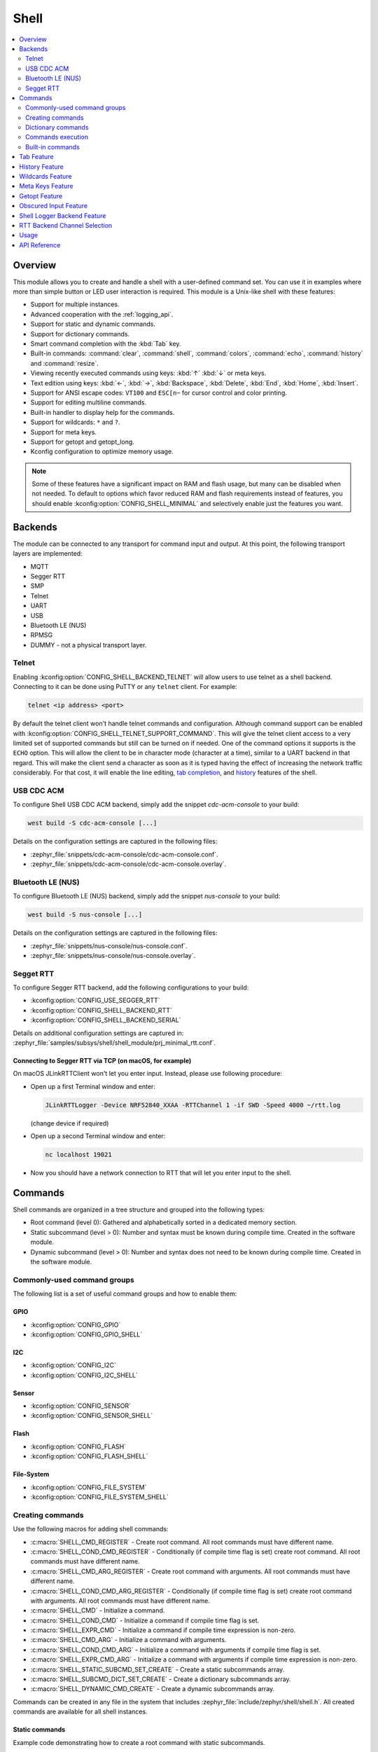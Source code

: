 .. _shell_api:

Shell
######

.. contents::
    :local:
    :depth: 2

Overview
********

This module allows you to create and handle a shell with a user-defined command
set. You can use it in examples where more than simple button or LED user
interaction is required. This module is a Unix-like shell with these features:

* Support for multiple instances.
* Advanced cooperation with the :ref:`logging_api`.
* Support for static and dynamic commands.
* Support for dictionary commands.
* Smart command completion with the :kbd:`Tab` key.
* Built-in commands: :command:`clear`, :command:`shell`, :command:`colors`,
  :command:`echo`, :command:`history` and :command:`resize`.
* Viewing recently executed commands using keys: :kbd:`↑` :kbd:`↓` or meta keys.
* Text edition using keys: :kbd:`←`, :kbd:`→`, :kbd:`Backspace`,
  :kbd:`Delete`, :kbd:`End`, :kbd:`Home`, :kbd:`Insert`.
* Support for ANSI escape codes: ``VT100`` and ``ESC[n~`` for cursor control
  and color printing.
* Support for editing multiline commands.
* Built-in handler to display help for the commands.
* Support for wildcards: ``*`` and ``?``.
* Support for meta keys.
* Support for getopt and getopt_long.
* Kconfig configuration to optimize memory usage.

.. note::
	Some of these features have a significant impact on RAM and flash usage,
	but many can be disabled when not needed.  To default to options which
	favor reduced RAM and flash requirements instead of features, you should
	enable :kconfig:option:`CONFIG_SHELL_MINIMAL` and selectively enable just the
	features you want.

.. _backends:

Backends
********

The module can be connected to any transport for command input and output.
At this point, the following transport layers are implemented:

* MQTT
* Segger RTT
* SMP
* Telnet
* UART
* USB
* Bluetooth LE (NUS)
* RPMSG
* DUMMY - not a physical transport layer.

Telnet
======

Enabling :kconfig:option:`CONFIG_SHELL_BACKEND_TELNET` will allow users to use telnet
as a shell backend. Connecting to it can be done using PuTTY or any ``telnet`` client.
For example:

.. code-block:: none

  telnet <ip address> <port>

By default the telnet client won't handle telnet commands and configuration. Although
command support can be enabled with :kconfig:option:`CONFIG_SHELL_TELNET_SUPPORT_COMMAND`.
This will give the telnet client access to a very limited set of supported commands but
still can be turned on if needed. One of the command options it supports is the ``ECHO``
option. This will allow the client to be in character mode (character at a time),
similar to a UART backend in that regard. This will make the client send a character
as soon as it is typed having the effect of increasing the network traffic
considerably. For that cost, it will enable the line editing,
`tab completion <tab-feature_>`_, and `history <history-feature_>`_
features of the shell.

USB CDC ACM
===========

To configure Shell USB CDC ACM backend, simply add the snippet `cdc-acm-console`
to your build:

.. code-block:: console

   west build -S cdc-acm-console [...]

Details on the configuration settings are captured in the following files:

- :zephyr_file:`snippets/cdc-acm-console/cdc-acm-console.conf`.
- :zephyr_file:`snippets/cdc-acm-console/cdc-acm-console.overlay`.

Bluetooth LE (NUS)
==================

To configure Bluetooth LE (NUS) backend, simply add the snippet `nus-console`
to your build:

.. code-block:: console

   west build -S nus-console [...]

Details on the configuration settings are captured in the following files:

- :zephyr_file:`snippets/nus-console/nus-console.conf`.
- :zephyr_file:`snippets/nus-console/nus-console.overlay`.

Segget RTT
==========

To configure Segger RTT backend, add the following configurations to your build:

- :kconfig:option:`CONFIG_USE_SEGGER_RTT`
- :kconfig:option:`CONFIG_SHELL_BACKEND_RTT`
- :kconfig:option:`CONFIG_SHELL_BACKEND_SERIAL`

Details on additional configuration settings are captured in:
:zephyr_file:`samples/subsys/shell/shell_module/prj_minimal_rtt.conf`.

Connecting to Segger RTT via TCP (on macOS, for example)
--------------------------------------------------------

On macOS JLinkRTTClient won't let you enter input. Instead, please use following
procedure:

* Open up a first Terminal window and enter:

  .. code-block:: none

     JLinkRTTLogger -Device NRF52840_XXAA -RTTChannel 1 -if SWD -Speed 4000 ~/rtt.log

  (change device if required)

* Open up a second Terminal window and enter:

  .. code-block:: none

     nc localhost 19021

* Now you should have a network connection to RTT that will let you enter input
  to the shell.

Commands
********

Shell commands are organized in a tree structure and grouped into the following
types:

* Root command (level 0): Gathered and alphabetically sorted in a dedicated
  memory section.
* Static subcommand (level > 0): Number and syntax must be known during compile
  time. Created in the software module.
* Dynamic subcommand (level > 0): Number and syntax does not need to be known
  during compile time. Created in the software module.


Commonly-used command groups
============================

The following list is a set of useful command groups and how to enable them:

GPIO
----

- :kconfig:option:`CONFIG_GPIO`
- :kconfig:option:`CONFIG_GPIO_SHELL`

I2C
---

- :kconfig:option:`CONFIG_I2C`
- :kconfig:option:`CONFIG_I2C_SHELL`

Sensor
------

- :kconfig:option:`CONFIG_SENSOR`
- :kconfig:option:`CONFIG_SENSOR_SHELL`

Flash
-----

- :kconfig:option:`CONFIG_FLASH`
- :kconfig:option:`CONFIG_FLASH_SHELL`

File-System
-----------

- :kconfig:option:`CONFIG_FILE_SYSTEM`
- :kconfig:option:`CONFIG_FILE_SYSTEM_SHELL`

Creating commands
=================

Use the following macros for adding shell commands:

* :c:macro:`SHELL_CMD_REGISTER` - Create root command. All root commands must
  have different name.
* :c:macro:`SHELL_COND_CMD_REGISTER` - Conditionally (if compile time flag is
  set) create root command. All root commands must have different name.
* :c:macro:`SHELL_CMD_ARG_REGISTER` - Create root command with arguments.
  All root commands must have different name.
* :c:macro:`SHELL_COND_CMD_ARG_REGISTER` - Conditionally (if compile time flag
  is set) create root command with arguments. All root commands must have
  different name.
* :c:macro:`SHELL_CMD` - Initialize a command.
* :c:macro:`SHELL_COND_CMD` - Initialize a command if compile time flag is set.
* :c:macro:`SHELL_EXPR_CMD` - Initialize a command if compile time expression is
  non-zero.
* :c:macro:`SHELL_CMD_ARG` - Initialize a command with arguments.
* :c:macro:`SHELL_COND_CMD_ARG` - Initialize a command with arguments if compile
  time flag is set.
* :c:macro:`SHELL_EXPR_CMD_ARG` - Initialize a command with arguments if compile
  time expression is non-zero.
* :c:macro:`SHELL_STATIC_SUBCMD_SET_CREATE` - Create a static subcommands
  array.
* :c:macro:`SHELL_SUBCMD_DICT_SET_CREATE` - Create a dictionary subcommands
  array.
* :c:macro:`SHELL_DYNAMIC_CMD_CREATE` - Create a dynamic subcommands array.

Commands can be created in any file in the system that includes
:zephyr_file:`include/zephyr/shell/shell.h`. All created commands are available for all
shell instances.

Static commands
---------------

Example code demonstrating how to create a root command with static
subcommands.

.. image:: images/static_cmd.PNG
      :align: center
      :alt: Command tree with static commands.

.. code-block:: c

	/* Creating subcommands (level 1 command) array for command "demo". */
	SHELL_STATIC_SUBCMD_SET_CREATE(sub_demo,
		SHELL_CMD(params, NULL, "Print params command.",
						       cmd_demo_params),
		SHELL_CMD(ping,   NULL, "Ping command.", cmd_demo_ping),
		SHELL_SUBCMD_SET_END
	);
	/* Creating root (level 0) command "demo" */
	SHELL_CMD_REGISTER(demo, &sub_demo, "Demo commands", NULL);

Example implementation can be found under following location:
:zephyr_file:`samples/subsys/shell/shell_module/src/main.c`.

Dictionary commands
===================
This is a special kind of static commands. Dictionary commands can be used
every time you want to use a pair: (string <-> corresponding data) in
a command handler. The string is usually a verbal description of a given data.
The idea is to use the string as a command syntax that can be prompted by the
shell and corresponding data can be used to process the command.

Let's use an example. Suppose you created a command to set an ADC gain.
It is a perfect place where a dictionary can be used. The dictionary would
be a set of pairs: (string: gain_value, int: value) where int value could
be used with the ADC driver API.

Abstract code for this task would look like this:

.. code-block:: c

	static int gain_cmd_handler(const struct shell *sh,
				    size_t argc, char **argv, void *data)
	{
		int gain;

		/* data is a value corresponding to called command syntax */
		gain = (int)data;
		adc_set_gain(gain);

		shell_print(sh, "ADC gain set to: %s\n"
				   "Value send to ADC driver: %d",
				   argv[0],
				   gain);

		return 0;
	}

	SHELL_SUBCMD_DICT_SET_CREATE(sub_gain, gain_cmd_handler,
		(gain_1, 1, "gain 1"), (gain_2, 2, "gain 2"),
		(gain_1_2, 3, "gain 1/2"), (gain_1_4, 4, "gain 1/4")
	);
	SHELL_CMD_REGISTER(gain, &sub_gain, "Set ADC gain", NULL);


This is how it would look like in the shell:

.. image:: images/dict_cmd.png
      :align: center
      :alt: Dictionary commands example.

Dynamic commands
----------------

Example code demonstrating how to create a root command with static and dynamic
subcommands. At the beginning dynamic command list is empty. New commands
can be added by typing:

.. code-block:: none

	dynamic add <new_dynamic_command>

Newly added commands can be prompted or autocompleted with the :kbd:`Tab` key.

.. image:: images/dynamic_cmd.PNG
      :align: center
      :alt: Command tree with static and dynamic commands.

.. code-block:: c

	/* Buffer for 10 dynamic commands */
	static char dynamic_cmd_buffer[10][50];

	/* commands counter */
	static uint8_t dynamic_cmd_cnt;

	/* Function returning command dynamically created
	 * in  dynamic_cmd_buffer.
	 */
	static void dynamic_cmd_get(size_t idx,
				    struct shell_static_entry *entry)
	{
		if (idx < dynamic_cmd_cnt) {
			entry->syntax = dynamic_cmd_buffer[idx];
			entry->handler  = NULL;
			entry->subcmd = NULL;
			entry->help = "Show dynamic command name.";
		} else {
			/* if there are no more dynamic commands available
			 * syntax must be set to NULL.
			 */
			entry->syntax = NULL;
		}
	}

	SHELL_DYNAMIC_CMD_CREATE(m_sub_dynamic_set, dynamic_cmd_get);
	SHELL_STATIC_SUBCMD_SET_CREATE(m_sub_dynamic,
		SHELL_CMD(add, NULL,"Add new command to dynamic_cmd_buffer and"
			  " sort them alphabetically.",
			  cmd_dynamic_add),
		SHELL_CMD(execute, &m_sub_dynamic_set,
			  "Execute a command.", cmd_dynamic_execute),
		SHELL_CMD(remove, &m_sub_dynamic_set,
			  "Remove a command from dynamic_cmd_buffer.",
			  cmd_dynamic_remove),
		SHELL_CMD(show, NULL,
			  "Show all commands in dynamic_cmd_buffer.",
			  cmd_dynamic_show),
		SHELL_SUBCMD_SET_END
	);
	SHELL_CMD_REGISTER(dynamic, &m_sub_dynamic,
		   "Demonstrate dynamic command usage.", cmd_dynamic);

Example implementation can be found under following location:
:zephyr_file:`samples/subsys/shell/shell_module/src/dynamic_cmd.c`.

Commands execution
==================

Each command or subcommand may have a handler. The shell executes the handler
that is found deepest in the command tree and further subcommands (without a
handler) are passed as arguments. Characters within parentheses are treated
as one argument. If shell won't find a handler it will display an error message.

Commands can be also executed from a user application using any active backend
and a function :c:func:`shell_execute_cmd`, as shown in this example:

.. code-block:: c

	int main(void)
	{
		/* Below code will execute "clear" command on a DUMMY backend */
		shell_execute_cmd(NULL, "clear");

		/* Below code will execute "shell colors off" command on
		 * an UART backend
		 */
		shell_execute_cmd(shell_backend_uart_get_ptr(),
				  "shell colors off");
	}

Enable the DUMMY backend by setting the Kconfig
:kconfig:option:`CONFIG_SHELL_BACKEND_DUMMY` option.

Commands execution example
--------------------------

Let's assume a command structure as in the following figure, where:

* :c:macro:`root_cmd` - root command without a handler
* :c:macro:`cmd_xxx_h` - command has a handler
* :c:macro:`cmd_xxx` - command does not have a handler

.. image:: images/execution.png
      :align: center
      :alt: Command tree with static commands.

Example 1
^^^^^^^^^
Sequence: :c:macro:`root_cmd` :c:macro:`cmd_1_h` :c:macro:`cmd_12_h`
:c:macro:`cmd_121_h` :c:macro:`parameter` will execute command
:c:macro:`cmd_121_h` and :c:macro:`parameter` will be passed as an argument.

Example 2
^^^^^^^^^
Sequence: :c:macro:`root_cmd` :c:macro:`cmd_2` :c:macro:`cmd_22_h`
:c:macro:`parameter1` :c:macro:`parameter2` will execute command
:c:macro:`cmd_22_h` and :c:macro:`parameter1` :c:macro:`parameter2`
will be passed as an arguments.

Example 3
^^^^^^^^^
Sequence: :c:macro:`root_cmd` :c:macro:`cmd_1_h` :c:macro:`parameter1`
:c:macro:`cmd_121_h` :c:macro:`parameter2` will execute command
:c:macro:`cmd_1_h` and :c:macro:`parameter1`, :c:macro:`cmd_121_h` and
:c:macro:`parameter2` will be passed as an arguments.

Example 4
^^^^^^^^^
Sequence: :c:macro:`root_cmd` :c:macro:`parameter` :c:macro:`cmd_121_h`
:c:macro:`parameter2` will not execute any command.


Command handler
----------------

Simple command handler implementation:

.. code-block:: c

	static int cmd_handler(const struct shell *sh, size_t argc,
				char **argv)
	{
		ARG_UNUSED(argc);
		ARG_UNUSED(argv);

		shell_fprintf(shell, SHELL_INFO, "Print info message\n");

		shell_print(sh, "Print simple text.");

		shell_warn(sh, "Print warning text.");

		shell_error(sh, "Print error text.");

		return 0;
	}

Function :c:func:`shell_fprintf` or the shell print macros:
:c:macro:`shell_print`, :c:macro:`shell_info`, :c:macro:`shell_warn` and
:c:macro:`shell_error` can be used from the command handler or from threads,
but not from an interrupt context. Instead, interrupt handlers should use
:ref:`logging_api` for printing.

Command help
------------

Every user-defined command or subcommand can have its own help description.
The help for commands and subcommands can be created with respective macros:
:c:macro:`SHELL_CMD_REGISTER`, :c:macro:`SHELL_CMD_ARG_REGISTER`,
:c:macro:`SHELL_CMD`, and :c:macro:`SHELL_CMD_ARG`.

Shell prints this help message when you call a command
or subcommand with ``-h`` or ``--help`` parameter.

Parent commands
---------------

In the subcommand handler, you can access both the parameters passed to
commands or the parent commands, depending on how you index ``argv``.

* When indexing ``argv`` with positive numbers, you can access the parameters.
* When indexing ``argv`` with negative numbers, you can access the parent
  commands.
* The subcommand to which the handler belongs has the ``argv`` index of 0.

.. code-block:: c

	static int cmd_handler(const struct shell *sh, size_t argc,
			       char **argv)
	{
		ARG_UNUSED(argc);

		/* If it is a subcommand handler parent command syntax
		 * can be found using argv[-1].
		 */
		shell_print(sh, "This command has a parent command: %s",
			      argv[-1]);

		/* Print this command syntax */
		shell_print(sh, "This command syntax is: %s", argv[0]);

		/* Print first argument */
		shell_print(sh, "%s", argv[1]);

		return 0;
	}

Built-in commands
=================

These commands are activated by :kconfig:option:`CONFIG_SHELL_CMDS` set to ``y``.

* :command:`clear` - Clears the screen.
* :command:`history` - Shows the recently entered commands.
* :command:`resize` - Must be executed when terminal width is different than 80
  characters or after each change of terminal width. It ensures proper
  multiline text display and :kbd:`←`, :kbd:`→`, :kbd:`End`, :kbd:`Home` keys
  handling. Currently this command works only with UART flow control switched
  on. It can be also called with a subcommand:

	* :command:`default` - Shell will send terminal width = 80 to the
	  terminal and assume successful delivery.

  These command needs extra activation:
  :kconfig:option:`CONFIG_SHELL_CMDS_RESIZE` set to ``y``.
* :command:`select` - It can be used to set new root command. Exit to main
  command tree is with alt+r. This command needs extra activation:
  :kconfig:option:`CONFIG_SHELL_CMDS_SELECT` set to ``y``.
* :command:`shell` - Root command with useful shell-related subcommands like:

	* :command:`echo` - Toggles shell echo.
        * :command:`colors` - Toggles colored syntax. This might be helpful in
          case of Bluetooth shell to limit the amount of transferred bytes.
	* :command:`stats` - Shows shell statistics.

.. _tab-feature:

Tab Feature
***********

The Tab button can be used to suggest commands or subcommands. This feature
is enabled by :kconfig:option:`CONFIG_SHELL_TAB` set to ``y``.
It can also be used for partial or complete auto-completion of commands.
This feature is activated by
:kconfig:option:`CONFIG_SHELL_TAB_AUTOCOMPLETION` set to ``y``.
When user starts writing a command and presses the :kbd:`Tab` button then
the shell will do one of 3 possible things:

* Autocomplete the command.
* Prompts available commands and if possible partly completes the command.
* Will not do anything if there are no available or matching commands.

.. image:: images/tab_prompt.png
      :align: center
      :alt: Tab Feature usage example

.. _history-feature:

History Feature
***************

This feature enables commands history in the shell. It is activated by:
:kconfig:option:`CONFIG_SHELL_HISTORY` set to ``y``. History can be accessed
using keys: :kbd:`↑` :kbd:`↓` or :kbd:`Ctrl+n` and :kbd:`Ctrl+p`
if meta keys are active.
Number of commands that can be stored depends on size
of :kconfig:option:`CONFIG_SHELL_HISTORY_BUFFER` parameter.

Wildcards Feature
*****************

The shell module can handle wildcards. Wildcards are interpreted correctly
when expanded command and its subcommands do not have a handler. For example,
if you want to set logging level to ``err`` for the ``app`` and ``app_test``
modules you can execute the following command:

.. code-block:: none

	log enable err a*

.. image:: images/wildcard.png
      :align: center
      :alt: Wildcard usage example

This feature is activated by :kconfig:option:`CONFIG_SHELL_WILDCARD` set to ``y``.

Meta Keys Feature
*****************

The shell module supports the following meta keys:

.. list-table:: Implemented meta keys
   :widths: 10 40
   :header-rows: 1

   * - Meta keys
     - Action
   * - :kbd:`Ctrl+a`
     - Moves the cursor to the beginning of the line.
   * - :kbd:`Ctrl+b`
     - Moves the cursor backward one character.
   * - :kbd:`Ctrl+c`
     - Preserves the last command on the screen and starts a new command in
       a new line.
   * - :kbd:`Ctrl+d`
     - Deletes the character under the cursor.
   * - :kbd:`Ctrl+e`
     - Moves the cursor to the end of the line.
   * - :kbd:`Ctrl+f`
     - Moves the cursor forward one character.
   * - :kbd:`Ctrl+k`
     - Deletes from the cursor to the end of the line.
   * - :kbd:`Ctrl+l`
     - Clears the screen and leaves the currently typed command at the top of
       the screen.
   * - :kbd:`Ctrl+n`
     - Moves in history to next entry.
   * - :kbd:`Ctrl+p`
     - Moves in history to previous entry.
   * - :kbd:`Ctrl+u`
     - Clears the currently typed command.
   * - :kbd:`Ctrl+w`
     - Removes the word or part of the word to the left of the cursor. Words
       separated by period instead of space are treated as one word.
   * - :kbd:`Alt+b`
     - Moves the cursor backward one word.
   * - :kbd:`Alt+f`
     - Moves the cursor forward one word.

This feature is activated by :kconfig:option:`CONFIG_SHELL_METAKEYS` set to ``y``.

Getopt Feature
*****************

Some shell users apart from subcommands might need to use options as well.
the arguments string, looking for supported options. Typically, this task
is accomplished by the ``getopt`` family functions.

For this purpose shell supports the getopt and getopt_long libraries available
in the FreeBSD project. This feature is activated by:
:kconfig:option:`CONFIG_POSIX_C_LIB_EXT` set to ``y`` and :kconfig:option:`CONFIG_GETOPT_LONG`
set to ``y``.

This feature can be used in thread safe as well as non thread safe manner.
The former is full compatible with regular getopt usage while the latter
a bit differs.

An example non-thread safe usage:

.. code-block:: c

  char *cvalue = NULL;
  while ((char c = getopt(argc, argv, "abhc:")) != -1) {
        switch (c) {
        case 'c':
                cvalue = optarg;
                break;
        default:
                break;
        }
  }

An example thread safe usage:

.. code-block:: c

  char *cvalue = NULL;
  struct getopt_state *state;
  while ((char c = getopt(argc, argv, "abhc:")) != -1) {
        state = getopt_state_get();
        switch (c) {
        case 'c':
                cvalue = state->optarg;
                break;
        default:
                break;
        }
  }

Thread safe getopt functionality is activated by
:kconfig:option:`CONFIG_SHELL_GETOPT` set to ``y``.

Obscured Input Feature
**********************

With the obscured input feature, the shell can be used for implementing a login
prompt or other user interaction whereby the characters the user types should
not be revealed on screen, such as when entering a password.

Once the obscured input has been accepted, it is normally desired to return the
shell to normal operation.  Such runtime control is possible with the
``shell_obscure_set`` function.

An example of login and logout commands using this feature is located in
:zephyr_file:`samples/subsys/shell/shell_module/src/main.c` and the config file
:zephyr_file:`samples/subsys/shell/shell_module/prj_login.conf`.

This feature is activated upon startup by :kconfig:option:`CONFIG_SHELL_START_OBSCURED`
set to ``y``. With this set either way, the option can still be controlled later
at runtime. :kconfig:option:`CONFIG_SHELL_CMDS_SELECT` is useful to prevent entry
of any other command besides a login command, by means of the
``shell_set_root_cmd`` function. Likewise, :kconfig:option:`CONFIG_SHELL_PROMPT_UART`
allows you to set the prompt upon startup, but it can be changed later with the
``shell_prompt_change`` function.

Shell Logger Backend Feature
****************************

Shell instance can act as the :ref:`logging_api` backend. Shell ensures that log
messages are correctly multiplexed with shell output. Log messages from logger
thread are enqueued and processed in the shell thread. Logger thread will block
for configurable amount of time if queue is full, blocking logger thread context
for that time. Oldest log message is removed from the queue after timeout and
new message is enqueued. Use the ``shell stats show`` command to retrieve
number of log messages dropped by the shell instance. Log queue size and timeout
are :c:macro:`SHELL_DEFINE` arguments.

This feature is activated by: :kconfig:option:`CONFIG_SHELL_LOG_BACKEND` set to ``y``.

.. warning::
	Enqueuing timeout must be set carefully when multiple backends are used
	in the system. The shell instance could	have a slow transport or could
	block, for example, by a UART with hardware flow control. If timeout is
	set too high, the logger thread could be blocked and impact other logger
	backends.

.. warning::
	As the shell is a complex logger backend, it can not output logs if
	the application crashes before the shell thread is running. In this
	situation, you can enable one of the simple logging backends instead,
	such as UART (:kconfig:option:`CONFIG_LOG_BACKEND_UART`) or
	RTT (:kconfig:option:`CONFIG_LOG_BACKEND_RTT`), which are available earlier
	during system initialization.

RTT Backend Channel Selection
*****************************

Instead of using the shell as a logger backend, RTT shell backend and RTT log
backend can also be used simultaneously, but over different channels. By
separating them, the log can be captured or monitored without shell output or
the shell may be scripted without log interference. Enabling both the Shell RTT
backend and the Log RTT backend does not work by default, because both default
to channel ``0``. There are two options:

1. The Shell buffer can use an alternate channel, for example using
:kconfig:option:`CONFIG_SHELL_BACKEND_RTT_BUFFER` set to ``1``.
This allows monitoring the log using `JLinkRTTViewer
<https://www.segger.com/products/debug-probes/j-link/technology/about-real-time-transfer/#j-link-rtt-viewer>`_
while a script interfaces over channel 1.

2. The Log buffer can use an alternate channel, for example using
:kconfig:option:`CONFIG_LOG_BACKEND_RTT_BUFFER` set to ``1``.
This allows interactive use of the shell through JLinkRTTViewer, while the log
is written to file.

See `shell backends <backends_>`_ for details on how to enable RTT as a Shell backend.

Usage
*****

The following code shows a simple use case of this library:

.. code-block:: c

	int main(void)
	{

	}

	static int cmd_demo_ping(const struct shell *sh, size_t argc,
				 char **argv)
	{
		ARG_UNUSED(argc);
		ARG_UNUSED(argv);

		shell_print(sh, "pong");
		return 0;
	}

	static int cmd_demo_params(const struct shell *sh, size_t argc,
				   char **argv)
	{
		int cnt;

		shell_print(sh, "argc = %d", argc);
		for (cnt = 0; cnt < argc; cnt++) {
			shell_print(sh, "  argv[%d] = %s", cnt, argv[cnt]);
		}
		return 0;
	}

	/* Creating subcommands (level 1 command) array for command "demo". */
	SHELL_STATIC_SUBCMD_SET_CREATE(sub_demo,
		SHELL_CMD(params, NULL, "Print params command.",
						       cmd_demo_params),
		SHELL_CMD(ping,   NULL, "Ping command.", cmd_demo_ping),
		SHELL_SUBCMD_SET_END
	);
	/* Creating root (level 0) command "demo" without a handler */
	SHELL_CMD_REGISTER(demo, &sub_demo, "Demo commands", NULL);

	/* Creating root (level 0) command "version" */
	SHELL_CMD_REGISTER(version, NULL, "Show kernel version", cmd_version);


Users may use the :kbd:`Tab` key to complete a command/subcommand or to see the
available subcommands for the currently entered command level.
For example, when the cursor is positioned at the beginning of the command
line and the :kbd:`Tab` key is pressed, the user will see all root (level 0)
commands:

.. code-block:: none

	  clear  demo  shell  history  log  resize  version


.. note::
	To view the subcommands that are available for a specific command, you
	must first type a :kbd:`space` after this command and then hit
	:kbd:`Tab`.

These commands are registered by various modules, for example:

* :command:`clear`, :command:`shell`, :command:`history`, and :command:`resize`
  are built-in commands which have been registered by
  :zephyr_file:`subsys/shell/shell.c`
* :command:`demo` and :command:`version` have been registered in example code
  above by main.c
* :command:`log` has been registered by :zephyr_file:`subsys/logging/log_cmds.c`

Then, if a user types a :command:`demo` command and presses the :kbd:`Tab` key,
the shell will only print the subcommands registered for this command:

.. code-block:: none

	  params  ping

API Reference
*************

.. doxygengroup:: shell_api
